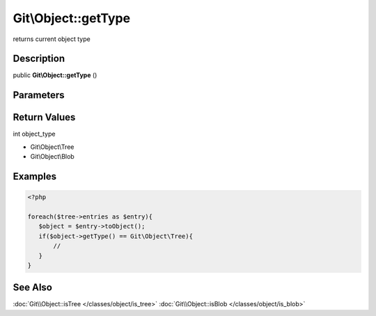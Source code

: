 .. index::
   single: getType (Git\Object method)


Git\\Object::getType
===========================================================

returns current object type

Description
***********************************************************

public **Git\\Object::getType** ()


Parameters
***********************************************************


Return Values
***********************************************************

int object_type

- Git\\Object\\Tree
- Git\\Object\\Blob

Examples
***********************************************************

.. code-block:: php

   <?php

   foreach($tree->entries as $entry){
      $object = $entry->toObject();
      if($object->getType() == Git\Object\Tree){
          //
      }
   }

See Also
***********************************************************

:doc:`Git\\Object::isTree </classes/object/is_tree>`
:doc:`Git\\Object::isBlob </classes/object/is_blob>`